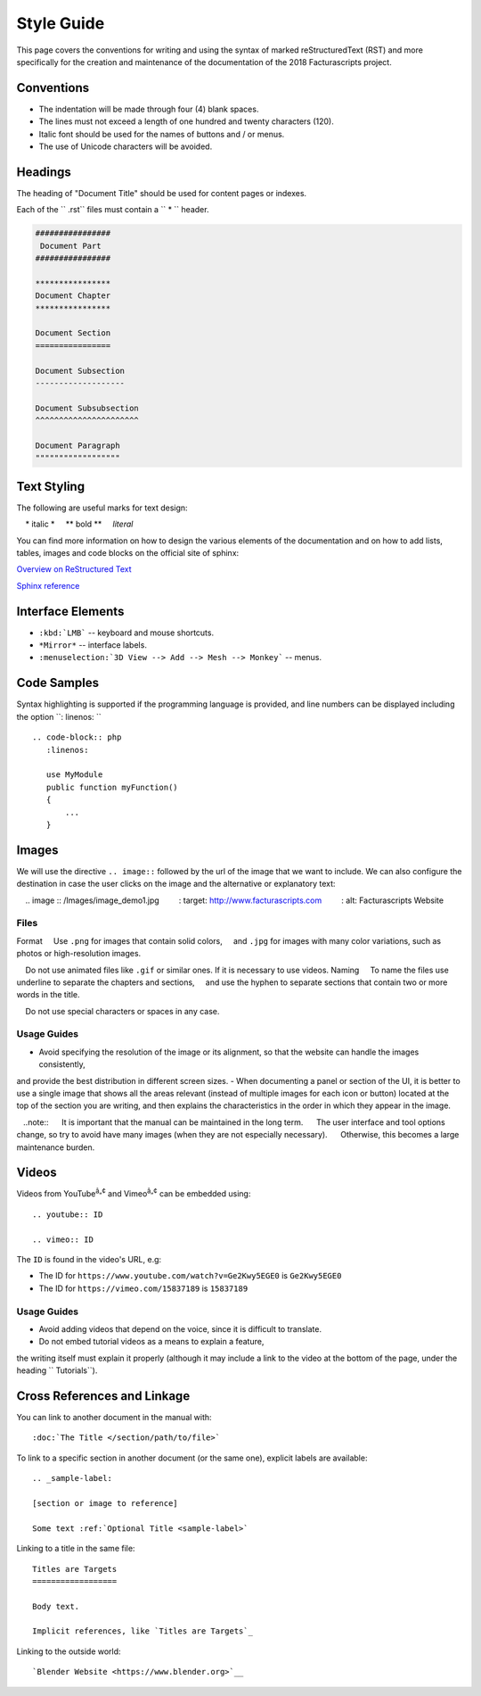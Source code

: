 .. title:: Style Guide
.. highlight:: rst


###########
Style Guide
###########

This page covers the conventions for writing and using the syntax of
marked reStructuredText (RST) and more specifically for the creation and maintenance
of the documentation of the 2018 Facturascripts project.

Conventions
===========

- The indentation will be made through four (4) blank spaces.
- The lines must not exceed a length of one hundred and twenty characters (120).
- Italic font should be used for the names of buttons and / or menus.
- The use of Unicode characters will be avoided.


Headings
========

The heading of "Document Title" should be used for content pages or indexes.

Each of the `` .rst`` files must contain a `` * `` header.

.. code-block:: rst

   ################
    Document Part
   ################

   ****************
   Document Chapter
   ****************

   Document Section
   ================

   Document Subsection
   -------------------

   Document Subsubsection
   ^^^^^^^^^^^^^^^^^^^^^^

   Document Paragraph
   """"""""""""""""""



Text Styling
============

The following are useful marks for text design:

    * italic *
    ** bold **
    `literal`


You can find more information on how to design the various elements of the documentation and on how to add lists, tables,
images and code blocks on the official site of sphinx:

`Overview on ReStructured Text <http://www.sphinx-doc.org/en/stable/rest.html>`__

`Sphinx reference <http://www.sphinx-doc.org/en/stable/markup/>`__


Interface Elements
==================

- ``:kbd:`LMB``` -- keyboard and mouse shortcuts.
- ``*Mirror*`` -- interface labels.
- ``:menuselection:`3D View --> Add --> Mesh --> Monkey``` -- menus.


Code Samples
============

Syntax highlighting is supported if the programming language is provided,
and line numbers can be displayed including the option ``: linenos: `` ::

  .. code-block:: php
     :linenos:

     use MyModule
     public function myFunction()
     {
         ...
     }


Images
======

We will use the directive ``.. image::`` followed by the url of the image that we want to include.
We can also configure the destination in case the user clicks on the image and the alternative or explanatory text::

    .. image :: /Images/image_demo1.jpg
        : target: http://www.facturascripts.com
        : alt: Facturascripts Website

Files
-----

Format
    Use ``.png`` for images that contain solid colors,
    and ``.jpg`` for images with many color variations, such as photos or high-resolution images.

    Do not use animated files like ``.gif`` or similar ones. If it is necessary to use videos.
Naming
    To name the files use underline to separate the chapters and sections,
    and use the hyphen to separate sections that contain two or more words in the title.

    Do not use special characters or spaces in any case.



Usage Guides
------------

- Avoid specifying the resolution of the image or its alignment, so that the website can handle the images consistently,
and provide the best distribution in different screen sizes.
- When documenting a panel or section of the UI, it is better to use a single image that shows all the areas
relevant (instead of multiple images for each icon or button)
located at the top of the section you are writing,
and then explains the characteristics in the order in which they appear in the image.

   ..note::
        It is important that the manual can be maintained in the long term.
        The user interface and tool options change, so try to avoid have many images (when they are not especially necessary).
        Otherwise, this becomes a large maintenance burden.


Videos
======

Videos from YouTube\ :sup:`â„¢` and Vimeo\ :sup:`â„¢` can be embedded using::

   .. youtube:: ID

   .. vimeo:: ID

The ``ID`` is found in the video's URL, e.g:

- The ID for ``https://www.youtube.com/watch?v=Ge2Kwy5EGE0`` is ``Ge2Kwy5EGE0``
- The ID for ``https://vimeo.com/15837189`` is ``15837189``


Usage Guides
------------

- Avoid adding videos that depend on the voice, since it is difficult to translate.
- Do not embed tutorial videos as a means to explain a feature,
the writing itself must explain it properly (although it may include a link
to the video at the bottom of the page, under the heading `` Tutorials``).


Cross References and Linkage
============================

You can link to another document in the manual with::

   :doc:`The Title </section/path/to/file>`

To link to a specific section in another document (or the same one), explicit labels are available::

   .. _sample-label:

   [section or image to reference]

   Some text :ref:`Optional Title <sample-label>`

Linking to a title in the same file::

   Titles are Targets
   ==================

   Body text.

   Implicit references, like `Titles are Targets`_

Linking to the outside world::

   `Blender Website <https://www.blender.org>`__
